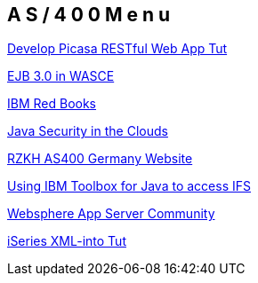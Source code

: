 == A S / 4 0 0   M e n u

http://www.ibm.com/developerworks/library/x-picasalbum/[Develop Picasa RESTful Web App Tut]

http://www.ibm.com/developerworks/websphere/techjournal/0712_barcia/0712_barcia.html[EJB 3.0 in WASCE]

http://www.redbooks.ibm.com/pubs/html/as400/v4r5/ic2924/index.htm?info/RZAATMST08.HTM[IBM Red Books]

http://www.ibm.com/developerworks/library/j-javadev2-23/index.html?cmp=dw&cpb=dwjav&ct=dwnew&cr=dwnen&ccy=zz&csr=012612[Java Security in the Clouds]

http://pub1.rzkh.de/[RZKH AS400 Germany Website]

http://www.ibm.com/developerworks/ibmi/library/i-ifs/index.html?cmp=dw&cpb=dwibmi&ct=dwnew&cr=dwnen&ccy=zz&csr=120111[Using IBM Toolbox for Java to access IFS]

http://www.ibm.com/developerworks/websphere/library/techarticles/0608_krishnasamy/0608_krishnasamy.html[Websphere App Server Community]

http://www.ibmsystemsmag.com/ibmi/developer/rpg/New-and-Improved-XML-INTO/?page=2[iSeries XML-into Tut]

